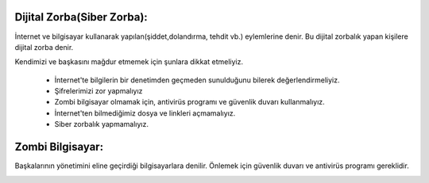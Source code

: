Dijital Zorba(Siber Zorba):
+++++++++++++++++++++++++++

İnternet ve bilgisayar kullanarak yapılan(şiddet,dolandırma, tehdit vb.) eylemlerine denir.
Bu dijital zorbalık yapan kişilere dijital zorba denir.

.. image:: /_static/images/dijitalzorba-zorba.png
  :width: 300
  :alt: Alternative text

Kendimizi ve başkasını mağdur etmemek için şunlara dikkat etmeliyiz.

    - İnternet'te bilgilerin bir denetimden geçmeden sunulduğunu bilerek değerlendirmeliyiz.
    - Şifrelerimizi zor yapmalıyız
    - Zombi bilgisayar olmamak için, antivirüs programı ve güvenlik duvarı kullanmalıyız.
    - İnternet'ten bilmediğimiz dosya ve linkleri açmamalıyız.
    - Siber zorbalık yapmamalıyız.
   
Zombi Bilgisayar: 
+++++++++++++++++

Başkalarının yönetimini eline geçirdiği bilgisayarlara denilir. Önlemek için güvenlik duvarı ve antivirüs programı gereklidir.

.. image:: /_static/images/dijitalzorba-zombi.png
  :width: 300
  :alt: Alternative text
	
.. raw:: pdf

   PageBreak
